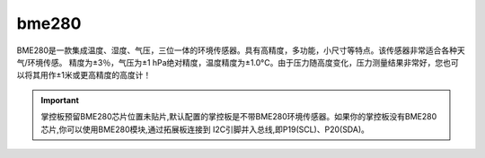 bme280
===============

BME280是一款集成温度、湿度、气压，三位一体的环境传感器。具有高精度，多功能，小尺寸等特点。该传感器非常适合各种天气/环境传感。
精度为±3％，气压为±1 hPa绝对精度，温度精度为±1.0°C。由于压力随高度变化，压力测量结果非常好，您也可以将其用作±1米或更高精度的高度计！

.. Important:: 

    掌控板预留BME280芯片位置未贴片,默认配置的掌控板是不带BME280环境传感器。如果你的掌控板没有BME280芯片,你可以使用BME280模块,通过拓展板连接到
    I2C引脚并入总线,即P19(SCL)、P20(SDA)。


